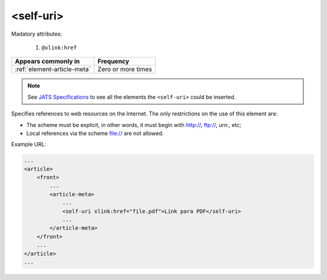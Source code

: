 .. _element-self-uri:

<self-uri>
==========

Madatory attributes:

  1. ``@xlink:href``

+----------------------------------+--------------------+
| Appears commonly in              | Frequency          |
+==================================+====================+
| :ref:`element-article-meta`      | Zero or more times |
+----------------------------------+--------------------+

.. note::

    See `JATS Specifications <https://jats.nlm.nih.gov/publishing/tag-library/1.2d1/element/attrib.html>`_ to see all the elements the ``<self-uri>`` could be inserted.

Specifies references to web resources on the Internet. The only restrictions on the use of this element are:

* The scheme must be explicit, in other words, it must begin with http://, ftp://, urn:, etc;
* Local references via the scheme file:// are not allowed.

Example URL:

.. code-block:: xml

    ...
    <article>
        <front>
            ...
            <article-meta>
                ...
                <self-uri xlink:href="file.pdf">Link para PDF</self-uri>
                ...
            </article-meta>
        </front>
        ...
    </article>
    ...

.. {"reviewed_on": "20181029", "by": "fabio.batalha@erudit.org"}
